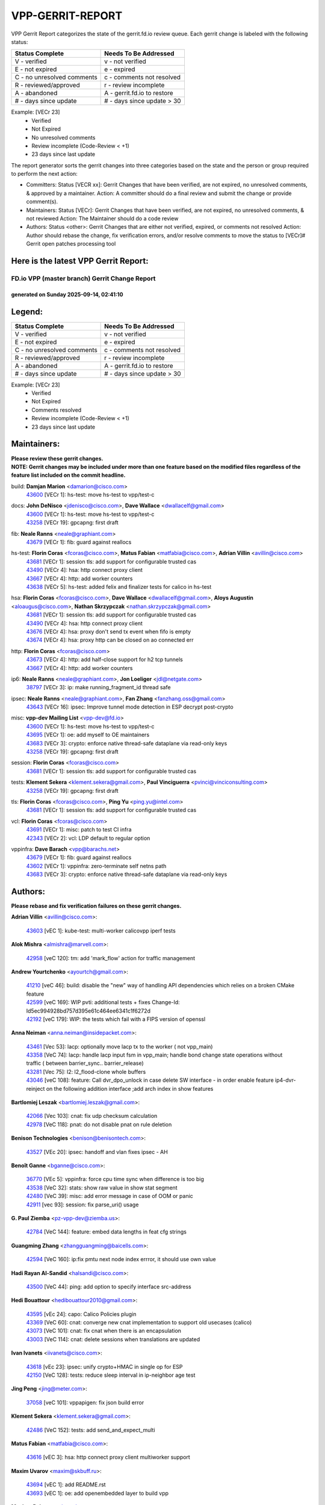 #################
VPP-GERRIT-REPORT
#################

VPP Gerrit Report categorizes the state of the gerrit.fd.io review queue.  Each gerrit change is labeled with the following status:

========================== ===========================
Status Complete            Needs To Be Addressed
========================== ===========================
V - verified               v - not verified
E - not expired            e - expired
C - no unresolved comments c - comments not resolved
R - reviewed/approved      r - review incomplete
A - abandoned              A - gerrit.fd.io to restore
# - days since update      # - days since update > 30
========================== ===========================

Example: [VECr 23]
    - Verified
    - Not Expired
    - No unresolved comments
    - Review incomplete (Code-Review < +1)
    - 23 days since last update

The report generator sorts the gerrit changes into three categories based on the state and the person or group required to perform the next action:

- Committers:
  Status [VECR xx]: Gerrit Changes that have been verified, are not expired, no unresolved comments, & approved by a maintainer.
  Action: A committer should do a final review and submit the change or provide comment(s).

- Maintainers:
  Status [VECr]: Gerrit Changes that have been verified, are not expired, no unresolved comments, & not reviewed
  Action: The Maintainer should do a code review

- Authors:
  Status <other>: Gerrit Changes that are either not verified, expired, or comments not resolved
  Action: Author should rebase the change, fix verification errors, and/or resolve comments to move the status to [VECr]# Gerrit open patches processing tool

Here is the latest VPP Gerrit Report:
-------------------------------------

==============================================
FD.io VPP (master branch) Gerrit Change Report
==============================================
--------------------------------------------
generated on Sunday 2025-09-14, 02:41:10
--------------------------------------------


Legend:
-------
========================== ===========================
Status Complete            Needs To Be Addressed
========================== ===========================
V - verified               v - not verified
E - not expired            e - expired
C - no unresolved comments c - comments not resolved
R - reviewed/approved      r - review incomplete
A - abandoned              A - gerrit.fd.io to restore
# - days since update      # - days since update > 30
========================== ===========================

Example: [VECr 23]
    - Verified
    - Not Expired
    - Comments resolved
    - Review incomplete (Code-Review < +1)
    - 23 days since last update


Maintainers:
------------
| **Please review these gerrit changes.**

| **NOTE: Gerrit changes may be included under more than one feature based on the modified files regardless of the feature list included on the commit headline.**

build: **Damjan Marion** <damarion@cisco.com>
  | `43600 <https:////gerrit.fd.io/r/c/vpp/+/43600>`_ [VECr 1]: hs-test: move hs-test to vpp/test-c

docs: **John DeNisco** <jdenisco@cisco.com>, **Dave Wallace** <dwallacelf@gmail.com>
  | `43600 <https:////gerrit.fd.io/r/c/vpp/+/43600>`_ [VECr 1]: hs-test: move hs-test to vpp/test-c
  | `43258 <https:////gerrit.fd.io/r/c/vpp/+/43258>`_ [VECr 19]: gpcapng: first draft

fib: **Neale Ranns** <neale@graphiant.com>
  | `43679 <https:////gerrit.fd.io/r/c/vpp/+/43679>`_ [VECr 1]: fib: guard against reallocs

hs-test: **Florin Coras** <fcoras@cisco.com>, **Matus Fabian** <matfabia@cisco.com>, **Adrian Villin** <avillin@cisco.com>
  | `43681 <https:////gerrit.fd.io/r/c/vpp/+/43681>`_ [VECr 1]: session tls: add support for configurable trusted cas
  | `43490 <https:////gerrit.fd.io/r/c/vpp/+/43490>`_ [VECr 4]: hsa: http connect proxy client
  | `43667 <https:////gerrit.fd.io/r/c/vpp/+/43667>`_ [VECr 4]: http: add worker counters
  | `43638 <https:////gerrit.fd.io/r/c/vpp/+/43638>`_ [VECr 5]: hs-test: added felix and finalizer tests for calico in hs-test

hsa: **Florin Coras** <fcoras@cisco.com>, **Dave Wallace** <dwallacelf@gmail.com>, **Aloys Augustin** <aloaugus@cisco.com>, **Nathan Skrzypczak** <nathan.skrzypczak@gmail.com>
  | `43681 <https:////gerrit.fd.io/r/c/vpp/+/43681>`_ [VECr 1]: session tls: add support for configurable trusted cas
  | `43490 <https:////gerrit.fd.io/r/c/vpp/+/43490>`_ [VECr 4]: hsa: http connect proxy client
  | `43676 <https:////gerrit.fd.io/r/c/vpp/+/43676>`_ [VECr 4]: hsa: proxy don't send tx event when fifo is empty
  | `43674 <https:////gerrit.fd.io/r/c/vpp/+/43674>`_ [VECr 4]: hsa: proxy http can be closed on ao connected err

http: **Florin Coras** <fcoras@cisco.com>
  | `43673 <https:////gerrit.fd.io/r/c/vpp/+/43673>`_ [VECr 4]: http: add half-close support for h2 tcp tunnels
  | `43667 <https:////gerrit.fd.io/r/c/vpp/+/43667>`_ [VECr 4]: http: add worker counters

ip6: **Neale Ranns** <neale@graphiant.com>, **Jon Loeliger** <jdl@netgate.com>
  | `38797 <https:////gerrit.fd.io/r/c/vpp/+/38797>`_ [VECr 3]: ip: make running_fragment_id thread safe

ipsec: **Neale Ranns** <neale@graphiant.com>, **Fan Zhang** <fanzhang.oss@gmail.com>
  | `43643 <https:////gerrit.fd.io/r/c/vpp/+/43643>`_ [VECr 16]: ipsec: Improve tunnel mode detection in ESP decrypt post-crypto

misc: **vpp-dev Mailing List** <vpp-dev@fd.io>
  | `43600 <https:////gerrit.fd.io/r/c/vpp/+/43600>`_ [VECr 1]: hs-test: move hs-test to vpp/test-c
  | `43695 <https:////gerrit.fd.io/r/c/vpp/+/43695>`_ [VECr 1]: oe: add myself to OE maintainers
  | `43683 <https:////gerrit.fd.io/r/c/vpp/+/43683>`_ [VECr 3]: crypto: enforce native thread-safe dataplane via read-only keys
  | `43258 <https:////gerrit.fd.io/r/c/vpp/+/43258>`_ [VECr 19]: gpcapng: first draft

session: **Florin Coras** <fcoras@cisco.com>
  | `43681 <https:////gerrit.fd.io/r/c/vpp/+/43681>`_ [VECr 1]: session tls: add support for configurable trusted cas

tests: **Klement Sekera** <klement.sekera@gmail.com>, **Paul Vinciguerra** <pvinci@vinciconsulting.com>
  | `43258 <https:////gerrit.fd.io/r/c/vpp/+/43258>`_ [VECr 19]: gpcapng: first draft

tls: **Florin Coras** <fcoras@cisco.com>, **Ping Yu** <ping.yu@intel.com>
  | `43681 <https:////gerrit.fd.io/r/c/vpp/+/43681>`_ [VECr 1]: session tls: add support for configurable trusted cas

vcl: **Florin Coras** <fcoras@cisco.com>
  | `43691 <https:////gerrit.fd.io/r/c/vpp/+/43691>`_ [VECr 1]: misc: patch to test CI infra
  | `42343 <https:////gerrit.fd.io/r/c/vpp/+/42343>`_ [VECr 2]: vcl: LDP default to regular option

vppinfra: **Dave Barach** <vpp@barachs.net>
  | `43679 <https:////gerrit.fd.io/r/c/vpp/+/43679>`_ [VECr 1]: fib: guard against reallocs
  | `43602 <https:////gerrit.fd.io/r/c/vpp/+/43602>`_ [VECr 1]: vppinfra: zero-terminate self netns path
  | `43683 <https:////gerrit.fd.io/r/c/vpp/+/43683>`_ [VECr 3]: crypto: enforce native thread-safe dataplane via read-only keys

Authors:
--------
**Please rebase and fix verification failures on these gerrit changes.**

**Adrian Villin** <avillin@cisco.com>:

  | `43603 <https:////gerrit.fd.io/r/c/vpp/+/43603>`_ [vEC 1]: kube-test: multi-worker calicovpp iperf tests

**Alok Mishra** <almishra@marvell.com>:

  | `42958 <https:////gerrit.fd.io/r/c/vpp/+/42958>`_ [veC 120]: tm: add 'mark_flow' action for traffic management

**Andrew Yourtchenko** <ayourtch@gmail.com>:

  | `41210 <https:////gerrit.fd.io/r/c/vpp/+/41210>`_ [veC 46]: build: disable the "new" way of handling API dependencies which relies on a broken CMake feature
  | `42599 <https:////gerrit.fd.io/r/c/vpp/+/42599>`_ [veC 169]: WIP pvti: additional tests + fixes Change-Id: Id5ec994928bd757d395e61c464ee6341c1f6272d
  | `42192 <https:////gerrit.fd.io/r/c/vpp/+/42192>`_ [veC 179]: WIP: the tests which fail with a FIPS version of openssl

**Anna Neiman** <anna.neiman@insidepacket.com>:

  | `43461 <https:////gerrit.fd.io/r/c/vpp/+/43461>`_ [Vec 53]: lacp: optionally move lacp tx to the worker ( not vpp_main)
  | `43358 <https:////gerrit.fd.io/r/c/vpp/+/43358>`_ [VeC 74]: lacp: handle lacp input fsm in vpp_main; handle bond change state operations without traffic ( between barrier_sync..  barrier_release)
  | `43281 <https:////gerrit.fd.io/r/c/vpp/+/43281>`_ [Vec 75]: l2: l2_flood-clone whole buffers
  | `43046 <https:////gerrit.fd.io/r/c/vpp/+/43046>`_ [veC 108]: feature: Call dvr_dpo_unlock in case delete SW interface - in order enable feature ip4-dvr-reinject on the following addition interface ;add arch index in show features

**Bartlomiej Leszak** <bartlomiej.leszak@gmail.com>:

  | `42066 <https:////gerrit.fd.io/r/c/vpp/+/42066>`_ [Vec 103]: cnat: fix udp checksum calculation
  | `42978 <https:////gerrit.fd.io/r/c/vpp/+/42978>`_ [VeC 118]: pnat: do not disable pnat on rule deletion

**Benison Technologies** <benison@benisontech.com>:

  | `43527 <https:////gerrit.fd.io/r/c/vpp/+/43527>`_ [VEc 20]: ipsec: handoff and vlan fixes ipsec - AH

**Benoît Ganne** <bganne@cisco.com>:

  | `36770 <https:////gerrit.fd.io/r/c/vpp/+/36770>`_ [VEc 5]: vppinfra: force cpu time sync when difference is too big
  | `43538 <https:////gerrit.fd.io/r/c/vpp/+/43538>`_ [VeC 32]: stats: show raw value in show stat segment
  | `42480 <https:////gerrit.fd.io/r/c/vpp/+/42480>`_ [VeC 39]: misc: add error message in case of OOM or panic
  | `42911 <https:////gerrit.fd.io/r/c/vpp/+/42911>`_ [vec 93]: session: fix parse_uri() usage

**G. Paul Ziemba** <pz-vpp-dev@ziemba.us>:

  | `42784 <https:////gerrit.fd.io/r/c/vpp/+/42784>`_ [VeC 144]: feature: embed data lengths in feat cfg strings

**Guangming Zhang** <zhangguangming@baicells.com>:

  | `42594 <https:////gerrit.fd.io/r/c/vpp/+/42594>`_ [VeC 160]: ip:fix pmtu next node index errror, it should use own value

**Hadi Rayan Al-Sandid** <halsandi@cisco.com>:

  | `43500 <https:////gerrit.fd.io/r/c/vpp/+/43500>`_ [VeC 44]: ping: add option to specify interface src-address

**Hedi Bouattour** <hedibouattour2010@gmail.com>:

  | `43595 <https:////gerrit.fd.io/r/c/vpp/+/43595>`_ [vEc 24]: capo: Calico Policies plugin
  | `43369 <https:////gerrit.fd.io/r/c/vpp/+/43369>`_ [VeC 60]: cnat: converge new cnat implementation to support old usecases (calico)
  | `43073 <https:////gerrit.fd.io/r/c/vpp/+/43073>`_ [VeC 101]: cnat: fix cnat when there is an encapsulation
  | `43003 <https:////gerrit.fd.io/r/c/vpp/+/43003>`_ [VeC 114]: cnat: delete sessions when translations are updated

**Ivan Ivanets** <iivanets@cisco.com>:

  | `43618 <https:////gerrit.fd.io/r/c/vpp/+/43618>`_ [vEc 23]: ipsec: unify crypto+HMAC in single op for ESP
  | `42150 <https:////gerrit.fd.io/r/c/vpp/+/42150>`_ [VeC 128]: tests: reduce sleep interval in ip-neighbor age test

**Jing Peng** <jing@meter.com>:

  | `37058 <https:////gerrit.fd.io/r/c/vpp/+/37058>`_ [veC 101]: vppapigen: fix json build error

**Klement Sekera** <klement.sekera@gmail.com>:

  | `42486 <https:////gerrit.fd.io/r/c/vpp/+/42486>`_ [VeC 152]: tests: add send_and_expect_multi

**Matus Fabian** <matfabia@cisco.com>:

  | `43616 <https:////gerrit.fd.io/r/c/vpp/+/43616>`_ [vEC 3]: hsa: http connect proxy client multiworker support

**Maxim Uvarov** <maxim@skbuff.ru>:

  | `43694 <https:////gerrit.fd.io/r/c/vpp/+/43694>`_ [vEC 1]: add README.rst
  | `43693 <https:////gerrit.fd.io/r/c/vpp/+/43693>`_ [vEC 1]: oe: add openembedded layer to build vpp

**Maxime Peim** <mpeim@cisco.com>:

  | `43515 <https:////gerrit.fd.io/r/c/vpp/+/43515>`_ [vEc 26]: ping: introduce traceroute tool
  | `43435 <https:////gerrit.fd.io/r/c/vpp/+/43435>`_ [VeC 47]: dispatch-trace: add offload flags to trace

**Michael Aronovici** <aronovic@cisco.com>:

  | `43439 <https:////gerrit.fd.io/r/c/vpp/+/43439>`_ [VEc 4]: bfd: add API to configure TOS for IP of BFD packets

**Mohammed HAWARI** <momohawari@gmail.com>:

  | `43688 <https:////gerrit.fd.io/r/c/vpp/+/43688>`_ [vEC 2]: session: hack to fix UDP CL

**Mohsin Kazmi** <sykazmi@cisco.com>:

  | `42886 <https:////gerrit.fd.io/r/c/vpp/+/42886>`_ [VeC 85]: ipip: fix support for ipip6o6 from linux tunnel

**Naveen Joy** <najoy@cisco.com>:

  | `42376 <https:////gerrit.fd.io/r/c/vpp/+/42376>`_ [VeC 52]: misc: patch to test CI infra changes
  | `42966 <https:////gerrit.fd.io/r/c/vpp/+/42966>`_ [VeC 116]: tests: ipip checksum offload interface tests for IPv4 tunnels

**Robin Shapley** <robin.shapley@arm.com>:

  | `43184 <https:////gerrit.fd.io/r/c/vpp/+/43184>`_ [VeC 82]: snort: update VPP DAQ for multi-instance

**Rock Go** <guozhenqiangg@qq.com>:

  | `43359 <https:////gerrit.fd.io/r/c/vpp/+/43359>`_ [VeC 67]: nat: fix two problems in hairpin NAT scenario 1. Add source port information to nat44-ed o2i flow's rewrite. 2. Rewrite tx_fib_index when hairpin traffic crosses VRFs.

**Sanjyot Vaidya** <sanjyot.vaidya@arm.com>:

  | `42983 <https:////gerrit.fd.io/r/c/vpp/+/42983>`_ [vec 115]: acl: added hit count logic in VPP for debugging

**Semir Sionek** <ssionek@cisco.com>:

  | `43669 <https:////gerrit.fd.io/r/c/vpp/+/43669>`_ [VEc 1]: hsa: include rtt & jitter measurements in echo client periodic reports

**Stanislav Zaikin** <zstaseg@gmail.com>:

  | `43015 <https:////gerrit.fd.io/r/c/vpp/+/43015>`_ [VeC 71]: vapi: uds transport pass client index correctly
  | `42931 <https:////gerrit.fd.io/r/c/vpp/+/42931>`_ [VeC 88]: cnat: add vrf awareness

**Venkata Ravichandra Mynidi** <vmynidi@marvell.com>:

  | `40775 <https:////gerrit.fd.io/r/c/vpp/+/40775>`_ [VeC 122]: tm: add tm framework for hw traffic management

**Vinod Krishna** <vinod.krishna@arm.com>:

  | `41979 <https:////gerrit.fd.io/r/c/vpp/+/41979>`_ [veC 172]: build: support 128B/64B cache-line size in Arm image

**Vladimir Ratnikov** <vratnikov@netgate.com>:

  | `40626 <https:////gerrit.fd.io/r/c/vpp/+/40626>`_ [Vec 166]: ip6-nd: simplify API to directly set options

**Vladimir Smirnov** <civil.over@gmail.com>:

  | `42090 <https:////gerrit.fd.io/r/c/vpp/+/42090>`_ [VEc 15]: build: Add VPP_MAX_WORKERS configure option

**Vladislav Grishenko** <themiron@mail.ru>:

  | `43180 <https:////gerrit.fd.io/r/c/vpp/+/43180>`_ [VeC 88]: fib: avoid loadbalance dpo node path polarisation
  | `43181 <https:////gerrit.fd.io/r/c/vpp/+/43181>`_ [VeC 90]: fib: set the value of the sw_if_index for NULL route
  | `40436 <https:////gerrit.fd.io/r/c/vpp/+/40436>`_ [VeC 90]: ip: mark IP_TABLE_DUMP and IP_ROUTE_DUMP as mp-safe
  | `40630 <https:////gerrit.fd.io/r/c/vpp/+/40630>`_ [VeC 108]: vlib: mark cli quit command as mp_safe
  | `41660 <https:////gerrit.fd.io/r/c/vpp/+/41660>`_ [Vec 139]: nat: add nat44-ed ipfix dst address and port logging
  | `42538 <https:////gerrit.fd.io/r/c/vpp/+/42538>`_ [VeC 173]: nat: speedup nat44-ed vrf table lookups
  | `41174 <https:////gerrit.fd.io/r/c/vpp/+/41174>`_ [VeC 174]: fib: fix fib entry tracking crash on table remove

**Vratko Polak** <vrpolak@cisco.com>:

  | `43682 <https:////gerrit.fd.io/r/c/vpp/+/43682>`_ [vEC 1]: dpdk-cryptodev: guard against cmt->keys realloc

**Xiangqing Cheng** <chengxq@chinatelecom.cn>:

  | `42849 <https:////gerrit.fd.io/r/c/vpp/+/42849>`_ [VeC 137]: ip-neighbor: ARP/NA per-interface counter improvements

**bsoares.it@gmail.com** <bsoares.it@gmail.com>:

  | `42944 <https:////gerrit.fd.io/r/c/vpp/+/42944>`_ [Vec 121]: vhost: add full_tx_queue_placement option for vhost-user interfaces

**chenxk** <case2111@163.com>:

  | `43481 <https:////gerrit.fd.io/r/c/vpp/+/43481>`_ [VeC 49]: dispatch-trace: fix crash issues caused by buffer-trace

**echo** <614699596@qq.com>:

  | `43520 <https:////gerrit.fd.io/r/c/vpp/+/43520>`_ [VeC 39]: bonding: capture rx packets before ethernet-input node.

**lei feng** <1579628578@qq.com>:

  | `42064 <https:////gerrit.fd.io/r/c/vpp/+/42064>`_ [Vec 117]: docs: Python apis examples

**mjbenz** <michael.benz@windriver.com>:

  | `42969 <https:////gerrit.fd.io/r/c/vpp/+/42969>`_ [veC 121]: Makefile: Added support for the Wind River eLxr distribution

**steven luong** <sluong@cisco.com>:

  | `43138 <https:////gerrit.fd.io/r/c/vpp/+/43138>`_ [VEc 2]: session: refactoring application_local.c

**yoan picchi** <yoan.picchi@arm.com>:

  | `42916 <https:////gerrit.fd.io/r/c/vpp/+/42916>`_ [VeC 128]: snort: fix crash when using an output interface

**yu lintao** <oopsadm@gmail.com>:

  | `43357 <https:////gerrit.fd.io/r/c/vpp/+/43357>`_ [VeC 69]: ethernet: fix mac mismatch in promisc mode

Legend:
-------
========================== ===========================
Status Complete            Needs To Be Addressed
========================== ===========================
V - verified               v - not verified
E - not expired            e - expired
C - no unresolved comments c - comments not resolved
R - reviewed/approved      r - review incomplete
A - abandoned              A - gerrit.fd.io to restore
# - days since update      # - days since update > 30
========================== ===========================

Example: [VECr 23]
    - Verified
    - Not Expired
    - Comments resolved
    - Review incomplete (Code-Review < +1)
    - 23 days since last update


Statistics:
-----------
================ ===
Patches assigned
================ ===
authors          64
maintainers      17
committers       0
abandoned        0
================ ===

